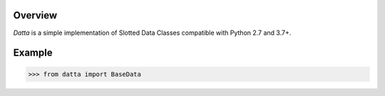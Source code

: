 .. logo_start
.. raw:: html

   <p align="center">
     <a href="https://github.com/brunonicko/datta">
         <picture>
            <object data="./_static/datta.svg" type="image/png">
                <source srcset="./docs/source/_static/datta_white.svg" media="(prefers-color-scheme: dark)">
                <img src="./docs/source/_static/datta.svg" width="60%" alt="datta" />
            </object>
         </picture>
     </a>
   </p>
.. logo_end

.. image:: https://github.com/brunonicko/datta/workflows/MyPy/badge.svg
   :target: https://github.com/brunonicko/datta/actions?query=workflow%3AMyPy

.. image:: https://github.com/brunonicko/datta/workflows/Lint/badge.svg
   :target: https://github.com/brunonicko/datta/actions?query=workflow%3ALint

.. image:: https://github.com/brunonicko/datta/workflows/Tests/badge.svg
   :target: https://github.com/brunonicko/datta/actions?query=workflow%3ATests

.. image:: https://readthedocs.org/projects/datta/badge/?version=stable
   :target: https://datta.readthedocs.io/en/stable/

.. image:: https://img.shields.io/github/license/brunonicko/datta?color=light-green
   :target: https://github.com/brunonicko/datta/blob/main/LICENSE

.. image:: https://static.pepy.tech/personalized-badge/datta?period=total&units=international_system&left_color=grey&right_color=brightgreen&left_text=Downloads
   :target: https://pepy.tech/project/datta

.. image:: https://img.shields.io/pypi/pyversions/datta?color=light-green&style=flat
   :target: https://pypi.org/project/datta/

Overview
--------
`Datta` is a simple implementation of Slotted Data Classes compatible with Python 2.7 and 3.7+.

Example
-------

.. code:: python

    >>> from datta import BaseData
